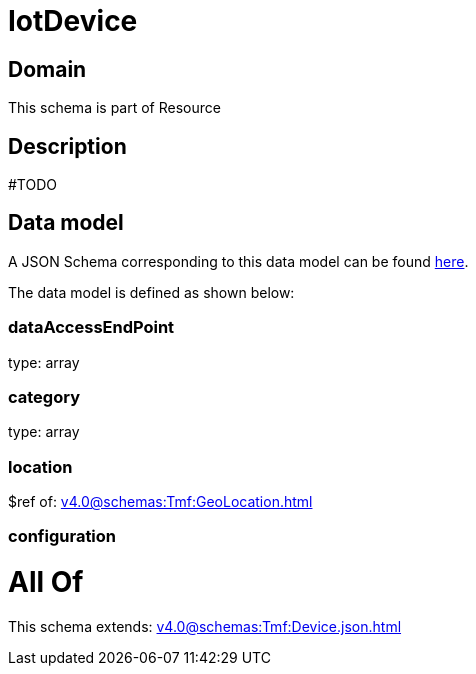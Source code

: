= IotDevice

[#domain]
== Domain

This schema is part of Resource

[#description]
== Description

#TODO


[#data_model]
== Data model

A JSON Schema corresponding to this data model can be found https://tmforum.org[here].

The data model is defined as shown below:


=== dataAccessEndPoint
type: array


=== category
type: array


=== location
$ref of: xref:v4.0@schemas:Tmf:GeoLocation.adoc[]


=== configuration

= All Of 
This schema extends: xref:v4.0@schemas:Tmf:Device.json.adoc[]
